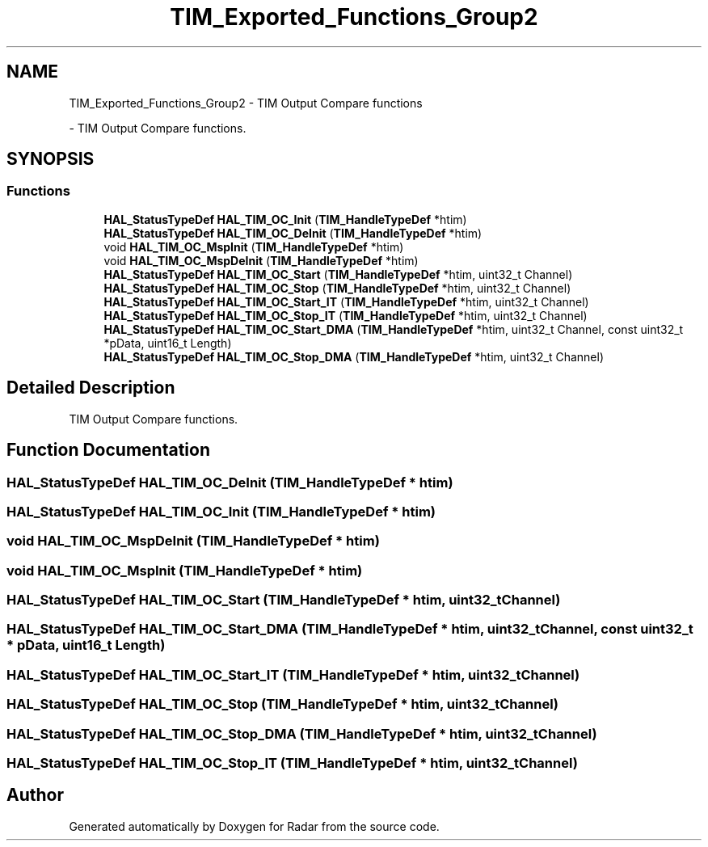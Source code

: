 .TH "TIM_Exported_Functions_Group2" 3 "Version 1.0.0" "Radar" \" -*- nroff -*-
.ad l
.nh
.SH NAME
TIM_Exported_Functions_Group2 \- TIM Output Compare functions
.PP
 \- TIM Output Compare functions\&.  

.SH SYNOPSIS
.br
.PP
.SS "Functions"

.in +1c
.ti -1c
.RI "\fBHAL_StatusTypeDef\fP \fBHAL_TIM_OC_Init\fP (\fBTIM_HandleTypeDef\fP *htim)"
.br
.ti -1c
.RI "\fBHAL_StatusTypeDef\fP \fBHAL_TIM_OC_DeInit\fP (\fBTIM_HandleTypeDef\fP *htim)"
.br
.ti -1c
.RI "void \fBHAL_TIM_OC_MspInit\fP (\fBTIM_HandleTypeDef\fP *htim)"
.br
.ti -1c
.RI "void \fBHAL_TIM_OC_MspDeInit\fP (\fBTIM_HandleTypeDef\fP *htim)"
.br
.ti -1c
.RI "\fBHAL_StatusTypeDef\fP \fBHAL_TIM_OC_Start\fP (\fBTIM_HandleTypeDef\fP *htim, uint32_t Channel)"
.br
.ti -1c
.RI "\fBHAL_StatusTypeDef\fP \fBHAL_TIM_OC_Stop\fP (\fBTIM_HandleTypeDef\fP *htim, uint32_t Channel)"
.br
.ti -1c
.RI "\fBHAL_StatusTypeDef\fP \fBHAL_TIM_OC_Start_IT\fP (\fBTIM_HandleTypeDef\fP *htim, uint32_t Channel)"
.br
.ti -1c
.RI "\fBHAL_StatusTypeDef\fP \fBHAL_TIM_OC_Stop_IT\fP (\fBTIM_HandleTypeDef\fP *htim, uint32_t Channel)"
.br
.ti -1c
.RI "\fBHAL_StatusTypeDef\fP \fBHAL_TIM_OC_Start_DMA\fP (\fBTIM_HandleTypeDef\fP *htim, uint32_t Channel, const uint32_t *pData, uint16_t Length)"
.br
.ti -1c
.RI "\fBHAL_StatusTypeDef\fP \fBHAL_TIM_OC_Stop_DMA\fP (\fBTIM_HandleTypeDef\fP *htim, uint32_t Channel)"
.br
.in -1c
.SH "Detailed Description"
.PP 
TIM Output Compare functions\&. 


.SH "Function Documentation"
.PP 
.SS "\fBHAL_StatusTypeDef\fP HAL_TIM_OC_DeInit (\fBTIM_HandleTypeDef\fP * htim)"

.SS "\fBHAL_StatusTypeDef\fP HAL_TIM_OC_Init (\fBTIM_HandleTypeDef\fP * htim)"

.SS "void HAL_TIM_OC_MspDeInit (\fBTIM_HandleTypeDef\fP * htim)"

.SS "void HAL_TIM_OC_MspInit (\fBTIM_HandleTypeDef\fP * htim)"

.SS "\fBHAL_StatusTypeDef\fP HAL_TIM_OC_Start (\fBTIM_HandleTypeDef\fP * htim, uint32_t Channel)"

.SS "\fBHAL_StatusTypeDef\fP HAL_TIM_OC_Start_DMA (\fBTIM_HandleTypeDef\fP * htim, uint32_t Channel, const uint32_t * pData, uint16_t Length)"

.SS "\fBHAL_StatusTypeDef\fP HAL_TIM_OC_Start_IT (\fBTIM_HandleTypeDef\fP * htim, uint32_t Channel)"

.SS "\fBHAL_StatusTypeDef\fP HAL_TIM_OC_Stop (\fBTIM_HandleTypeDef\fP * htim, uint32_t Channel)"

.SS "\fBHAL_StatusTypeDef\fP HAL_TIM_OC_Stop_DMA (\fBTIM_HandleTypeDef\fP * htim, uint32_t Channel)"

.SS "\fBHAL_StatusTypeDef\fP HAL_TIM_OC_Stop_IT (\fBTIM_HandleTypeDef\fP * htim, uint32_t Channel)"

.SH "Author"
.PP 
Generated automatically by Doxygen for Radar from the source code\&.
